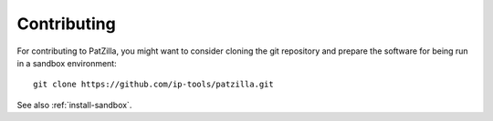 .. _contributing:

############
Contributing
############
For contributing to PatZilla, you might want to consider cloning the git repository
and prepare the software for being run in a sandbox environment::

    git clone https://github.com/ip-tools/patzilla.git

See also :ref:`install-sandbox`.
